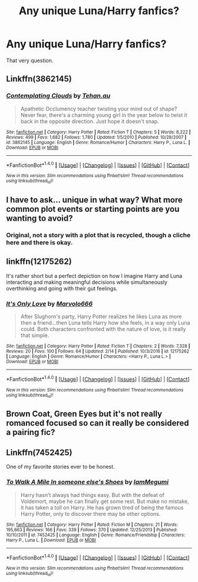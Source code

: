 #+TITLE: Any unique Luna/Harry fanfics?

* Any unique Luna/Harry fanfics?
:PROPERTIES:
:Score: 4
:DateUnix: 1496850345.0
:DateShort: 2017-Jun-07
:END:
That very question.


** Linkffn(3862145)
:PROPERTIES:
:Author: WetBananas
:Score: 3
:DateUnix: 1496859124.0
:DateShort: 2017-Jun-07
:END:

*** [[http://www.fanfiction.net/s/3862145/1/][*/Contemplating Clouds/*]] by [[https://www.fanfiction.net/u/1191693/Tehan-au][/Tehan.au/]]

#+begin_quote
  Apathetic Occlumency teacher twisting your mind out of shape? Never fear, there's a charming young girl in the year below to twist it back in the opposite direction. Just hope it doesn't snap.
#+end_quote

^{/Site/: [[http://www.fanfiction.net/][fanfiction.net]] *|* /Category/: Harry Potter *|* /Rated/: Fiction T *|* /Chapters/: 5 *|* /Words/: 8,222 *|* /Reviews/: 499 *|* /Favs/: 1,682 *|* /Follows/: 1,780 *|* /Updated/: 1/5/2010 *|* /Published/: 10/28/2007 *|* /id/: 3862145 *|* /Language/: English *|* /Genre/: Romance/Humor *|* /Characters/: Harry P., Luna L. *|* /Download/: [[http://www.ff2ebook.com/old/ffn-bot/index.php?id=3862145&source=ff&filetype=epub][EPUB]] or [[http://www.ff2ebook.com/old/ffn-bot/index.php?id=3862145&source=ff&filetype=mobi][MOBI]]}

--------------

*FanfictionBot*^{1.4.0} *|* [[[https://github.com/tusing/reddit-ffn-bot/wiki/Usage][Usage]]] | [[[https://github.com/tusing/reddit-ffn-bot/wiki/Changelog][Changelog]]] | [[[https://github.com/tusing/reddit-ffn-bot/issues/][Issues]]] | [[[https://github.com/tusing/reddit-ffn-bot/][GitHub]]] | [[[https://www.reddit.com/message/compose?to=tusing][Contact]]]

^{/New in this version: Slim recommendations using/ ffnbot!slim! /Thread recommendations using/ linksub(thread_id)!}
:PROPERTIES:
:Author: FanfictionBot
:Score: 1
:DateUnix: 1496859127.0
:DateShort: 2017-Jun-07
:END:


** I have to ask... unique in what way? What more common plot events or starting points are you wanting to avoid?
:PROPERTIES:
:Author: wordhammer
:Score: 3
:DateUnix: 1496859676.0
:DateShort: 2017-Jun-07
:END:

*** Original, not a story with a plot that is recycled, though a cliche here and there is okay.
:PROPERTIES:
:Score: 1
:DateUnix: 1496875989.0
:DateShort: 2017-Jun-08
:END:


** linkffn(12175262)

It's rather short but a perfect depiction on how I imagine Harry and Luna interacting and making meaningful decisions while simultaneously overthinking and going with their gut feelings.
:PROPERTIES:
:Author: Hellstrike
:Score: 1
:DateUnix: 1496865885.0
:DateShort: 2017-Jun-08
:END:

*** [[http://www.fanfiction.net/s/12175262/1/][*/It's Only Love/*]] by [[https://www.fanfiction.net/u/6798346/Marvolo666][/Marvolo666/]]

#+begin_quote
  After Slughorn's party, Harry Potter realizes he likes Luna as more then a friend...then Luna tells Harry how she feels, in a way only Luna could. Both characters confronted with the nature of love, is it really that simple.
#+end_quote

^{/Site/: [[http://www.fanfiction.net/][fanfiction.net]] *|* /Category/: Harry Potter *|* /Rated/: Fiction T *|* /Chapters/: 2 *|* /Words/: 7,328 *|* /Reviews/: 20 *|* /Favs/: 100 *|* /Follows/: 64 *|* /Updated/: 2/14 *|* /Published/: 10/3/2016 *|* /id/: 12175262 *|* /Language/: English *|* /Genre/: Romance/Humor *|* /Characters/: <Harry P., Luna L.> *|* /Download/: [[http://www.ff2ebook.com/old/ffn-bot/index.php?id=12175262&source=ff&filetype=epub][EPUB]] or [[http://www.ff2ebook.com/old/ffn-bot/index.php?id=12175262&source=ff&filetype=mobi][MOBI]]}

--------------

*FanfictionBot*^{1.4.0} *|* [[[https://github.com/tusing/reddit-ffn-bot/wiki/Usage][Usage]]] | [[[https://github.com/tusing/reddit-ffn-bot/wiki/Changelog][Changelog]]] | [[[https://github.com/tusing/reddit-ffn-bot/issues/][Issues]]] | [[[https://github.com/tusing/reddit-ffn-bot/][GitHub]]] | [[[https://www.reddit.com/message/compose?to=tusing][Contact]]]

^{/New in this version: Slim recommendations using/ ffnbot!slim! /Thread recommendations using/ linksub(thread_id)!}
:PROPERTIES:
:Author: FanfictionBot
:Score: 1
:DateUnix: 1496865905.0
:DateShort: 2017-Jun-08
:END:


** Brown Coat, Green Eyes but it's not really romanced focused so can it really be considered a pairing fic?
:PROPERTIES:
:Author: ForumWarrior
:Score: 1
:DateUnix: 1496912175.0
:DateShort: 2017-Jun-08
:END:


** Linkffn(7452425)

One of my favorite stories ever to be honest.
:PROPERTIES:
:Author: Werefoxz
:Score: 1
:DateUnix: 1496947946.0
:DateShort: 2017-Jun-08
:END:

*** [[http://www.fanfiction.net/s/7452425/1/][*/To Walk A Mile In someone else's Shoes/*]] by [[https://www.fanfiction.net/u/2849085/IamMegumi][/IamMegumi/]]

#+begin_quote
  Harry hasn't always had things easy. But with the defeat of Voldemort, maybe he can finally get some rest. But make no mistake, it has taken a toll on Harry. He has grown tired of being the famous Harry Potter, only to discover there may be other options.
#+end_quote

^{/Site/: [[http://www.fanfiction.net/][fanfiction.net]] *|* /Category/: Harry Potter *|* /Rated/: Fiction M *|* /Chapters/: 21 *|* /Words/: 195,663 *|* /Reviews/: 166 *|* /Favs/: 339 *|* /Follows/: 370 *|* /Updated/: 12/25/2013 *|* /Published/: 10/10/2011 *|* /id/: 7452425 *|* /Language/: English *|* /Genre/: Romance/Friendship *|* /Characters/: Harry P., Luna L. *|* /Download/: [[http://www.ff2ebook.com/old/ffn-bot/index.php?id=7452425&source=ff&filetype=epub][EPUB]] or [[http://www.ff2ebook.com/old/ffn-bot/index.php?id=7452425&source=ff&filetype=mobi][MOBI]]}

--------------

*FanfictionBot*^{1.4.0} *|* [[[https://github.com/tusing/reddit-ffn-bot/wiki/Usage][Usage]]] | [[[https://github.com/tusing/reddit-ffn-bot/wiki/Changelog][Changelog]]] | [[[https://github.com/tusing/reddit-ffn-bot/issues/][Issues]]] | [[[https://github.com/tusing/reddit-ffn-bot/][GitHub]]] | [[[https://www.reddit.com/message/compose?to=tusing][Contact]]]

^{/New in this version: Slim recommendations using/ ffnbot!slim! /Thread recommendations using/ linksub(thread_id)!}
:PROPERTIES:
:Author: FanfictionBot
:Score: 1
:DateUnix: 1496947968.0
:DateShort: 2017-Jun-08
:END:
